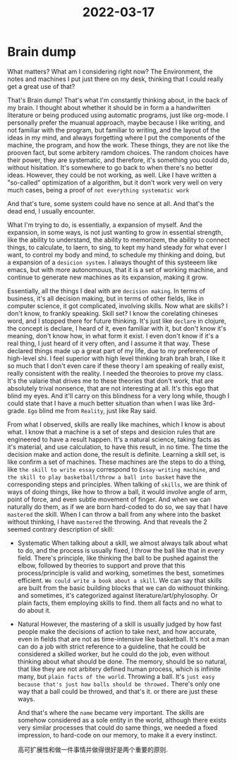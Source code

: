 :PROPERTIES:
:ID:       22A8461D-24C0-47E8-BB19-D7976AC59623
:END:
#+title: 2022-03-17
#+HUGO_SECTION:daily
#+filetags: :draft:
#+filetags: :draft:
* Brain dump
:LOGBOOK:
CLOCK: [2022-03-17 Thu 20:55]--[2022-03-17 Thu 21:55] =>  1:00
:END:
What matters?
What am I considering right now?
The Environment, the notes and machines I put just there on my desk, thinking that I could really get a great use of that?

That's Brain dump! That's what I'm constantly thinking about, in the back of my brain. I thought about whether it should be in form a a handwritten literature or being produced using automatic programs, just like org-mode. I personally prefer the muanual approach, maybe because I like writing, and not familiar with the program, but familiar to writing, and the layout of the ideas in my mind, and always forgetting where I put the components of the machine, the program, and how the work. These things, they are not like the prooven fact, but some arbitery ramdom choices. The random choices have their power, they are systematic, and therefore, it's something you could do, without hisitation. It's somewhere to go back to when there's no better ideas. However, they could be not working, as well. Like I have written a "so-called" optimization of a algorithm, but it don't work very well on very much cases, being a proof of =not everything systematic work=

And that's ture, some system could have no sence at all. And that's the dead end, I usually encounter.

What I'm trying to do, is essentially, a expansion of myself. And the expansion, in some ways, is not just wanting to grow in essential strength, like the ability to understand, the ability to memorizem, the ability to connect things, to calculate, to laern, to sing, to kept my hand steady for what ever I want, to control my body and mind, to schedule my thinking and doing, but a expansion of a =desicion system=. I always thought of this systeeem like emacs, but with more autonomouus, that it is a set of working machine, and continue to generate new machines as its expansion, making it grow.

Essentially, all the things I deal with are =decision making=. In terms of business, it's all decision making, but in terms of other fields, like in computer science, it got complicated, involving skills. Now what are skills?
I don't know, to frankly speaking. Skill set? I know the corelating chineses word, and I stopped there for future thinking. It's just like =declare= in clojure, the concept is declare, I heard of it, even familiar with it, but don't know it's meaning, don't know how, in what form it exist. I even don't know if it's a real thing, I just heard of it very often, and I assume it that way. These declared things made up a great part of my life, due to my preference of high-level shi. I feel superior with high level thinking brah brah brah, I like it so much that I don't even care if these theory I am speaking of really exist, really consistent with the reality. I needed the theoroies to prove my class. It's the valarie that drives me to these theories that don't work, that are absolutely trival nonsence, that are not interesting at all. It's this ego that blind my eyes. And it'll carry on this blindness for a very long while, though I could state that I have a much better situation than when I was like 3rd-grade. =Ego= blind me from =Reality=, just like Ray said.

From what I observed, skills are really like machines, which I know is about what. I know that a machine is a set of steps and desicion rules that are engineered to have a result happen. It's a natural science, taking facts as it's material, and use calculation, to have this result, in no time. The time the decision make and action done, the result is definite. Learning a skill set, is like confirm a set of machines. These machines are the steps to do a thing, like =the skill to write essay= correspond to =Essay-writing machine=, and =the skill to play basketball/throw a ball into basket= have the corresponding steps and principles. When talking of =skills=, we are think of ways of doing things, like how to throw a ball, it would involve angle of arm, point of force, and even subtle movement of finger. And when we can naturally do them, as if we are born hard-coded to do so, we say that I have =mastered= the skill. When I can throw a ball from any where into the basket without thinking, I have =mastered= the throwing. And that reveals the 2 seemed contrary description of skill:
+ Systematic
  When talking about a skill, we almost always talk about what to do, and the process is usually fixed, I throw the ball like that in every field. There's principle, like thinking the ball to be pushed against the elbow, followed by theories to support and prove that this process/principle is valid and working, sometimes the best, sometimes efficient. =We could write a book about a skill=. We can say that skills are built from the basic building blocks that we can do withouot thinking. and sometimes, it's categorized against literature/art/phylosophy. Or plain facts, them employing skills to find. them all facts and no what to do about it.
+ Natural
  However, the mastering of a skill is usually judged by how fast people make the decisions of action to take next, and how accurate, even in fields that are not as time-intensive like basketball. It's not a man can do a job with strict reference to a guideline, that he could be considered a skilled worker, but he could do the job, even without thinking about what should be done. The memory, should be so natural, that like they are not arbitery defined human process, which is infinite many, but =plain facts of the world=. Throwing a ball. It's =just easy because that's just how balls should be throwed.= There's only one way that a ball could be throwed, and that's it. or there are just these ways.

  And that's where the =name= became very important. The skills are somehow considered as a sole entity in the world, although there exists very similar processes that could do same things, we needed a fixed impression, to hard-code on our memory, to make it a every instinct.

  高可扩展性和做一件事情并做得很好是两个重要的原则.
